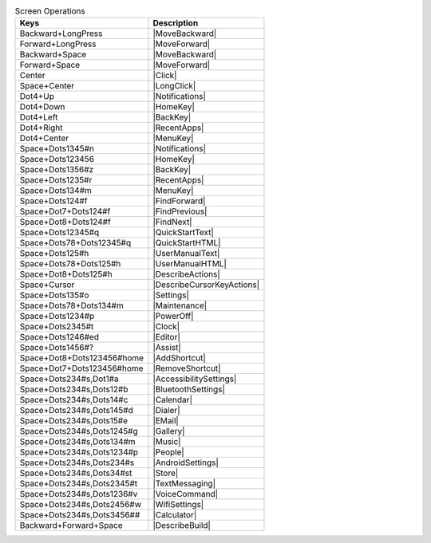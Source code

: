 .. csv-table:: Screen Operations
  :header: "Keys", "Description"

  "Backward+LongPress","|MoveBackward|"
  "Forward+LongPress","|MoveForward|"
  "Backward+Space","|MoveBackward|"
  "Forward+Space","|MoveForward|"
  "Center","|Click|"
  "Space+Center","|LongClick|"
  "Dot4+Up","|Notifications|"
  "Dot4+Down","|HomeKey|"
  "Dot4+Left","|BackKey|"
  "Dot4+Right","|RecentApps|"
  "Dot4+Center","|MenuKey|"
  "Space+Dots1345#n","|Notifications|"
  "Space+Dots123456","|HomeKey|"
  "Space+Dots1356#z","|BackKey|"
  "Space+Dots1235#r","|RecentApps|"
  "Space+Dots134#m","|MenuKey|"
  "Space+Dots124#f","|FindForward|"
  "Space+Dot7+Dots124#f","|FindPrevious|"
  "Space+Dot8+Dots124#f","|FindNext|"
  "Space+Dots12345#q","|QuickStartText|"
  "Space+Dots78+Dots12345#q","|QuickStartHTML|"
  "Space+Dots125#h","|UserManualText|"
  "Space+Dots78+Dots125#h","|UserManualHTML|"
  "Space+Dot8+Dots125#h","|DescribeActions|"
  "Space+Cursor","|DescribeCursorKeyActions|"
  "Space+Dots135#o","|Settings|"
  "Space+Dots78+Dots134#m","|Maintenance|"
  "Space+Dots1234#p","|PowerOff|"
  "Space+Dots2345#t","|Clock|"
  "Space+Dots1246#ed","|Editor|"
  "Space+Dots1456#?","|Assist|"
  "Space+Dot8+Dots123456#home","|AddShortcut|"
  "Space+Dot7+Dots123456#home","|RemoveShortcut|"
  "Space+Dots234#s,Dot1#a","|AccessibilitySettings|"
  "Space+Dots234#s,Dots12#b","|BluetoothSettings|"
  "Space+Dots234#s,Dots14#c","|Calendar|"
  "Space+Dots234#s,Dots145#d","|Dialer|"
  "Space+Dots234#s,Dots15#e","|EMail|"
  "Space+Dots234#s,Dots1245#g","|Gallery|"
  "Space+Dots234#s,Dots134#m","|Music|"
  "Space+Dots234#s,Dots1234#p","|People|"
  "Space+Dots234#s,Dots234#s","|AndroidSettings|"
  "Space+Dots234#s,Dots34#st","|Store|"
  "Space+Dots234#s,Dots2345#t","|TextMessaging|"
  "Space+Dots234#s,Dots1236#v","|VoiceCommand|"
  "Space+Dots234#s,Dots2456#w","|WifiSettings|"
  "Space+Dots234#s,Dots3456##","|Calculator|"
  "Backward+Forward+Space","|DescribeBuild|"

